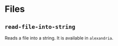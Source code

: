 #+property: header-args :comments link :tangle-mode (identity #o400) :results output silent :mkdirp yes

* Files
  :PROPERTIES:
  :header-args+: :package ":utility-directory"
  :header-args+: :tangle "system/files.lisp"
  :END:

#+begin_src lisp :exports none
(in-package :utility-directory)
#+end_src

** ~read-file-into-string~

Reads a file into a string.  It is available in ~alexandria~.
